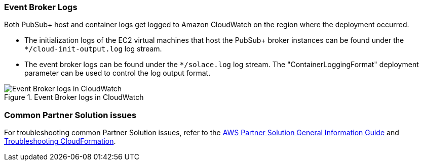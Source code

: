 === Event Broker Logs

Both PubSub+ host and container logs get logged to Amazon CloudWatch on the region where the deployment occurred. 

* The initialization logs of the EC2 virtual machines that host the PubSub+ broker instances can be found under the `*/cloud-init-output.log` log stream.
* The event broker logs can be found under the `*/solace.log` log stream. The "ContainerLoggingFormat" deployment parameter can be used to control the log output format.

[#logs-in-cloudwatch]
.Event Broker logs in CloudWatch
image::../docs/deployment_guide/images/logs-in-cloudwatch.png[Event Broker logs in CloudWatch]

=== Common Partner Solution issues

For troubleshooting common Partner Solution issues, refer to the https://fwd.aws/rA69w?[AWS Partner Solution General Information Guide^] and https://docs.aws.amazon.com/AWSCloudFormation/latest/UserGuide/troubleshooting.html[Troubleshooting CloudFormation^].


